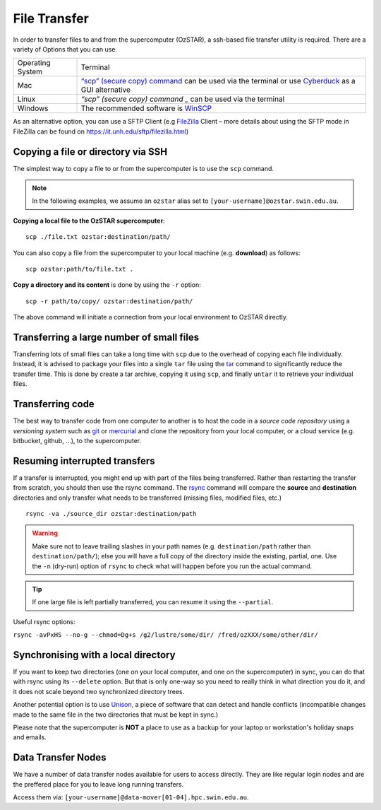 .. highlight:: rst

File Transfer
======================================================

In order to transfer files to and from the supercomputer (OzSTAR), a ssh-based file transfer utility is required. There are a variety of Options that you can use.

+------------------+---------------------------------------------------------------------------------------------------------------------------------------------------------------------------+
| Operating System | Terminal                                                                                                                                                                  |
+------------------+---------------------------------------------------------------------------------------------------------------------------------------------------------------------------+
| Mac              | `“scp” (secure copy) command <http://www.computerhope.com/unix/scp.htm>`_ can be used via the terminal or use `Cyberduck <https://cyberduck.io/>`_ as a GUI alternative   |
+------------------+---------------------------------------------------------------------------------------------------------------------------------------------------------------------------+
| Linux            | `“scp” (secure copy) command _` can be used via the terminal                                                                                                              |
+------------------+---------------------------------------------------------------------------------------------------------------------------------------------------------------------------+
| Windows          | The recommended software is `WinSCP <http://winscp.net/eng/index.php>`_                                                                                                   |
+------------------+---------------------------------------------------------------------------------------------------------------------------------------------------------------------------+

As an alternative option, you can use a SFTP Client (e.g `FileZilla <https://filezilla-project.org/>`_ Client – more details about using the SFTP mode in FileZilla can be found on https://it.unh.edu/sftp/filezilla.html)


Copying a file or directory via SSH
---------------------------------------

The simplest way to copy a file to or from the supercomputer is to use the ``scp`` command.

.. note::

    In the following examples, we assume an ``ozstar`` alias set to ``[your-username]@ozstar.swin.edu.au``.

**Copying a local file to the OzSTAR supercomputer**::

    scp ./file.txt ozstar:destination/path/

You can also copy a file from the supercomputer to your local machine (e.g. **download**) as follows::

    scp ozstar:path/to/file.txt .

**Copy a directory and its content** is done by using the ``-r`` option::

    scp -r path/to/copy/ ozstar:destination/path/

The above command will initiate a connection from your local environment to OzSTAR directly.

Transferring a large number of small files
--------------------------------------------

Transferring lots of small files can take a long time with ``scp`` due to the overhead of copying each file individually. Instead, it is advised to package your files into a single ``tar`` file using the `tar <https://www.gnu.org/software/tar/manual/html_section/tar_22.html>`__ command to significantly reduce the transfer time. This is done by create a tar archive, copying it using ``scp``, and finally ``untar`` it to retrieve your individual files.

.. Transferring large files
    ----------------------------

    When transferring large files, it is often interesting to use the ``-C`` option of ``scp`` to first compress the file, send it, and then decompress it. Using it simply with

    ::

        scp -C ./large_file.txt ozstar:destination/path/

Transferring code
----------------------
The best way to transfer code from one computer to another is to host the code in a *source code repository* using a *versioning system* such as `git <https://www.git-scm.com>`__ or `mercurial <https://www.mercurial-scm.org>`__ and clone the repository from your local computer, or a cloud service (e.g. bitbucket, github, ...), to the supercomputer.

Resuming interrupted transfers
--------------------------------

If a transfer is interrupted, you might end up with part of the files being transferred. Rather than restarting the transfer from scratch, you should then use the rsync command. The `rsync <https://linux.die.net/man/1/rsync>`__ command will compare the **source** and **destination** directories and only transfer what needs to be transferred (missing files, modified files, etc.)

::

    rsync -va ./source_dir ozstar:destination/path

.. warning::

    Make sure not to leave trailing slashes in your path names (e.g. ``destination/path`` rather than ``destination/path/``); else you will have a full copy of the directory inside the existing, partial, one. Use the ``-n`` (dry-run) option of ``rsync`` to check what will happen before you run the actual command.

.. tip::

    If one large file is left partially transferred, you can resume it using the ``--partial``.

Useful rsync options: 

``rsync -avPxHS --no-g --chmod=Dg+s /g2/lustre/some/dir/ /fred/ozXXX/some/other/dir/`` 


Synchronising with a local directory
--------------------------------------------
If you want to keep two directories (one on your local computer, and one on the supercomputer) in sync, you can do that with rsync using its ``--delete`` option. But that is only one-way so you need to really think in what direction you do it, and it does not scale beyond two synchronized directory trees.

Another potential option is to use `Unison <https://www.cis.upenn.edu/~bcpierce/unison/>`__, a piece of software that can detect and handle conflicts (incompatible changes made to the same file in the two directories that must be kept in sync.)

Please note that the supercomputer is **NOT** a place to use as a backup for your laptop or workstation's holiday snaps and emails.

Data Transfer Nodes
--------------------------------------------
We have a number of data transfer nodes available for users to access directly. They are like regular login nodes and are the preffered place for you to leave long running transfers. 

Access them via: 
``[your-username]@data-mover[01-04].hpc.swin.edu.au``.
